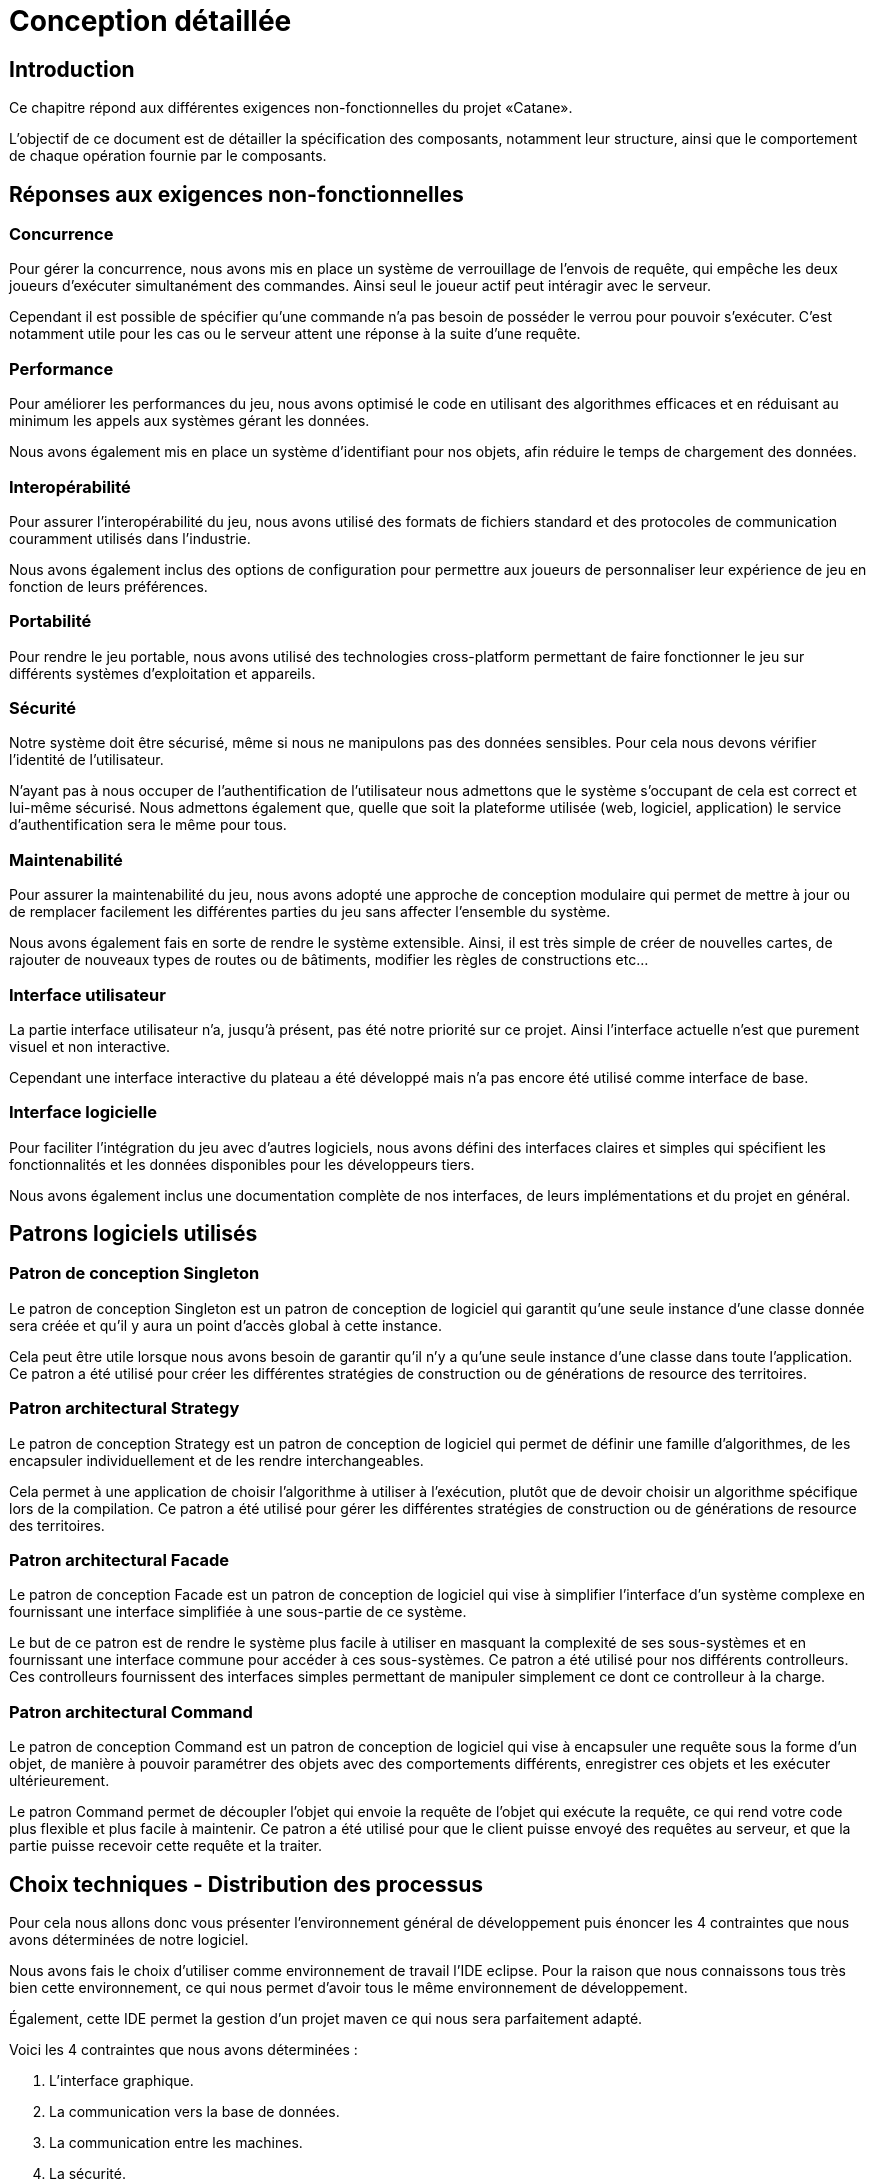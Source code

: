 = Conception détaillée

== Introduction

Ce chapitre répond aux différentes exigences non-fonctionnelles du projet «Catane».

L’objectif de ce document est de détailler la spécification des composants, notamment leur structure, ainsi que le comportement de chaque opération fournie par le composants.


== Réponses aux exigences non-fonctionnelles

=== Concurrence

Pour gérer la concurrence, nous avons mis en place un système de verrouillage de l'envois de requête, qui empêche les deux joueurs d'exécuter simultanément des commandes. Ainsi seul le joueur actif peut intéragir avec le serveur.

Cependant il est possible de spécifier qu'une commande n'a pas besoin de posséder le verrou pour pouvoir s'exécuter. C'est notamment utile pour les cas ou le serveur attent une réponse à la suite d'une requête.

=== Performance

Pour améliorer les performances du jeu, nous avons optimisé le code en utilisant des algorithmes efficaces et en réduisant au minimum les appels aux systèmes gérant les données. 

Nous avons également mis en place un système d'identifiant pour nos objets, afin réduire le temps de chargement des données.

=== Interopérabilité

Pour assurer l'interopérabilité du jeu, nous avons utilisé des formats de fichiers standard et des protocoles de communication couramment utilisés dans l'industrie. 

Nous avons également inclus des options de configuration pour permettre aux joueurs de personnaliser leur expérience de jeu en fonction de leurs préférences.


=== Portabilité

Pour rendre le jeu portable, nous avons utilisé des technologies cross-platform permettant de faire fonctionner le jeu sur différents systèmes d'exploitation et appareils.

=== Sécurité

Notre système doit être sécurisé, même si nous ne manipulons pas des données sensibles. Pour cela nous devons vérifier l'identité de l'utilisateur.

N'ayant pas à nous occuper de l'authentification de l'utilisateur nous admettons que le système s'occupant de cela est correct et lui-même sécurisé. Nous admettons également que, quelle que soit la plateforme utilisée (web, logiciel, application) le service d'authentification sera le même pour tous.

=== Maintenabilité

Pour assurer la maintenabilité du jeu, nous avons adopté une approche de conception modulaire qui permet de mettre à jour ou de remplacer facilement les différentes parties du jeu sans affecter l'ensemble du système. 

Nous avons également fais en sorte de rendre le système extensible. Ainsi, il est  très simple de créer de nouvelles cartes, de rajouter de nouveaux types de routes ou de bâtiments, modifier les règles de constructions etc...

=== Interface utilisateur

La partie interface utilisateur n'a, jusqu'à présent, pas été notre priorité sur ce projet. Ainsi l'interface actuelle n'est que purement visuel et non interactive.

Cependant une interface interactive du plateau a été développé mais n'a pas encore été utilisé comme interface de base.

=== Interface logicielle

Pour faciliter l'intégration du jeu avec d'autres logiciels, nous avons défini des interfaces claires et simples qui spécifient les fonctionnalités et les données disponibles pour les développeurs tiers. 

Nous avons également inclus une documentation complète de nos interfaces, de leurs implémentations et du projet en général.

== Patrons logiciels utilisés

=== Patron de conception Singleton

Le patron de conception Singleton est un patron de conception de logiciel qui garantit qu'une seule instance d'une classe donnée sera créée et qu'il y aura un point d'accès global à cette instance. 

Cela peut être utile lorsque nous avons besoin de garantir qu'il n'y a qu'une seule instance d'une classe dans toute l'application. Ce patron a été utilisé pour créer les différentes stratégies de construction ou de générations de resource des territoires.

=== Patron architectural Strategy

Le patron de conception Strategy est un patron de conception de logiciel qui permet de définir une famille d'algorithmes, de les encapsuler individuellement et de les rendre interchangeables. 

Cela permet à une application de choisir l'algorithme à utiliser à l'exécution, plutôt que de devoir choisir un algorithme spécifique lors de la compilation. Ce patron a été utilisé pour gérer les différentes stratégies de construction ou de générations de resource des territoires.

=== Patron architectural Facade

Le patron de conception Facade est un patron de conception de logiciel qui vise à simplifier l'interface d'un système complexe en fournissant une interface simplifiée à une sous-partie de ce système. 

Le but de ce patron est de rendre le système plus facile à utiliser en masquant la complexité de ses sous-systèmes et en fournissant une interface commune pour accéder à ces sous-systèmes. Ce patron a été utilisé pour nos différents controlleurs. Ces controlleurs fournissent des interfaces simples permettant de manipuler simplement ce dont ce controlleur à la charge.

=== Patron architectural Command

Le patron de conception Command est un patron de conception de logiciel qui vise à encapsuler une requête sous la forme d'un objet, de manière à pouvoir paramétrer des objets avec des comportements différents, enregistrer ces objets et les exécuter ultérieurement. 

Le patron Command permet de découpler l'objet qui envoie la requête de l'objet qui exécute la requête, ce qui rend votre code plus flexible et plus facile à maintenir. Ce patron a été utilisé pour que le client puisse envoyé des requêtes au serveur, et que la partie puisse recevoir cette requête et la traiter.

== Choix techniques - Distribution des processus

Pour cela nous allons donc vous présenter l'environnement général de développement puis énoncer les 4 contraintes que nous avons déterminées de notre logiciel.

Nous avons fais le choix d'utiliser comme environnement de travail l'IDE eclipse.
Pour la raison que nous connaissons tous très bien cette environnement, ce qui nous permet d'avoir tous le même environnement de développement.

Également, cette IDE permet la gestion d'un projet maven ce qui nous sera parfaitement adapté.

Voici les 4 contraintes que nous avons déterminées :

. L'interface graphique.
. La communication vers la base de données.
. La communication entre les machines.
. La sécurité.
